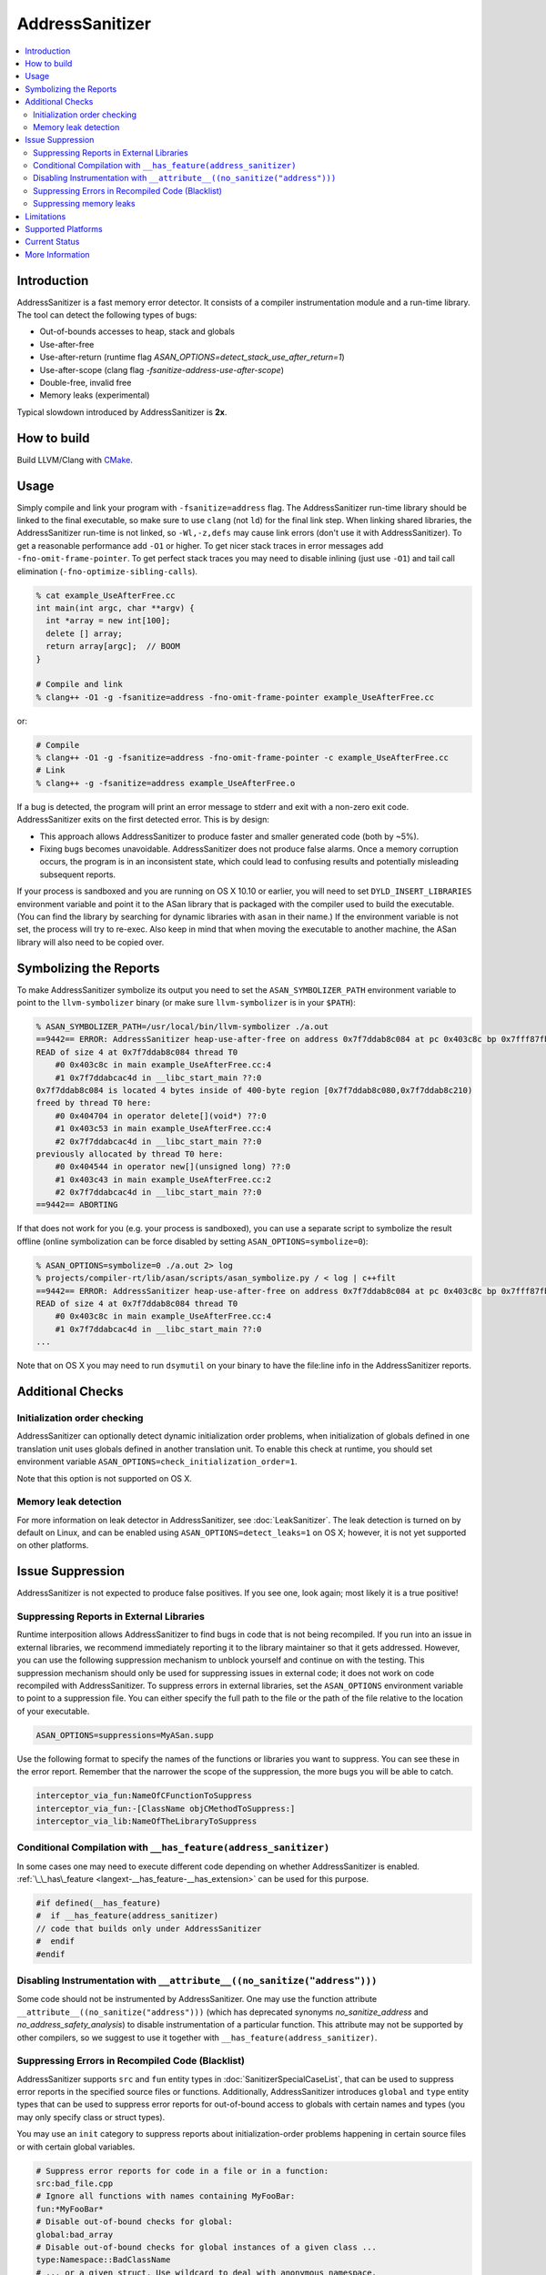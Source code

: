 ================
AddressSanitizer
================

.. contents::
   :local:

Introduction
============

AddressSanitizer is a fast memory error detector. It consists of a compiler
instrumentation module and a run-time library. The tool can detect the
following types of bugs:

* Out-of-bounds accesses to heap, stack and globals
* Use-after-free
* Use-after-return (runtime flag `ASAN_OPTIONS=detect_stack_use_after_return=1`)
* Use-after-scope (clang flag `-fsanitize-address-use-after-scope`)
* Double-free, invalid free
* Memory leaks (experimental)

Typical slowdown introduced by AddressSanitizer is **2x**.

How to build
============

Build LLVM/Clang with `CMake <http://llvm.org/docs/CMake.html>`_.

Usage
=====

Simply compile and link your program with ``-fsanitize=address`` flag.  The
AddressSanitizer run-time library should be linked to the final executable, so
make sure to use ``clang`` (not ``ld``) for the final link step.  When linking
shared libraries, the AddressSanitizer run-time is not linked, so
``-Wl,-z,defs`` may cause link errors (don't use it with AddressSanitizer).  To
get a reasonable performance add ``-O1`` or higher.  To get nicer stack traces
in error messages add ``-fno-omit-frame-pointer``.  To get perfect stack traces
you may need to disable inlining (just use ``-O1``) and tail call elimination
(``-fno-optimize-sibling-calls``).

.. code-block:: console

    % cat example_UseAfterFree.cc
    int main(int argc, char **argv) {
      int *array = new int[100];
      delete [] array;
      return array[argc];  // BOOM
    }

    # Compile and link
    % clang++ -O1 -g -fsanitize=address -fno-omit-frame-pointer example_UseAfterFree.cc

or:

.. code-block:: console

    # Compile
    % clang++ -O1 -g -fsanitize=address -fno-omit-frame-pointer -c example_UseAfterFree.cc
    # Link
    % clang++ -g -fsanitize=address example_UseAfterFree.o

If a bug is detected, the program will print an error message to stderr and
exit with a non-zero exit code. AddressSanitizer exits on the first detected error.
This is by design:

* This approach allows AddressSanitizer to produce faster and smaller generated code
  (both by ~5%).
* Fixing bugs becomes unavoidable. AddressSanitizer does not produce
  false alarms. Once a memory corruption occurs, the program is in an inconsistent
  state, which could lead to confusing results and potentially misleading
  subsequent reports.

If your process is sandboxed and you are running on OS X 10.10 or earlier, you
will need to set ``DYLD_INSERT_LIBRARIES`` environment variable and point it to
the ASan library that is packaged with the compiler used to build the
executable. (You can find the library by searching for dynamic libraries with
``asan`` in their name.) If the environment variable is not set, the process will
try to re-exec. Also keep in mind that when moving the executable to another machine,
the ASan library will also need to be copied over.

Symbolizing the Reports
=========================

To make AddressSanitizer symbolize its output
you need to set the ``ASAN_SYMBOLIZER_PATH`` environment variable to point to
the ``llvm-symbolizer`` binary (or make sure ``llvm-symbolizer`` is in your
``$PATH``):

.. code-block:: console

    % ASAN_SYMBOLIZER_PATH=/usr/local/bin/llvm-symbolizer ./a.out
    ==9442== ERROR: AddressSanitizer heap-use-after-free on address 0x7f7ddab8c084 at pc 0x403c8c bp 0x7fff87fb82d0 sp 0x7fff87fb82c8
    READ of size 4 at 0x7f7ddab8c084 thread T0
        #0 0x403c8c in main example_UseAfterFree.cc:4
        #1 0x7f7ddabcac4d in __libc_start_main ??:0
    0x7f7ddab8c084 is located 4 bytes inside of 400-byte region [0x7f7ddab8c080,0x7f7ddab8c210)
    freed by thread T0 here:
        #0 0x404704 in operator delete[](void*) ??:0
        #1 0x403c53 in main example_UseAfterFree.cc:4
        #2 0x7f7ddabcac4d in __libc_start_main ??:0
    previously allocated by thread T0 here:
        #0 0x404544 in operator new[](unsigned long) ??:0
        #1 0x403c43 in main example_UseAfterFree.cc:2
        #2 0x7f7ddabcac4d in __libc_start_main ??:0
    ==9442== ABORTING

If that does not work for you (e.g. your process is sandboxed), you can use a
separate script to symbolize the result offline (online symbolization can be
force disabled by setting ``ASAN_OPTIONS=symbolize=0``):

.. code-block:: console

    % ASAN_OPTIONS=symbolize=0 ./a.out 2> log
    % projects/compiler-rt/lib/asan/scripts/asan_symbolize.py / < log | c++filt
    ==9442== ERROR: AddressSanitizer heap-use-after-free on address 0x7f7ddab8c084 at pc 0x403c8c bp 0x7fff87fb82d0 sp 0x7fff87fb82c8
    READ of size 4 at 0x7f7ddab8c084 thread T0
        #0 0x403c8c in main example_UseAfterFree.cc:4
        #1 0x7f7ddabcac4d in __libc_start_main ??:0
    ...

Note that on OS X you may need to run ``dsymutil`` on your binary to have the
file\:line info in the AddressSanitizer reports.

Additional Checks
=================

Initialization order checking
-----------------------------

AddressSanitizer can optionally detect dynamic initialization order problems,
when initialization of globals defined in one translation unit uses
globals defined in another translation unit. To enable this check at runtime,
you should set environment variable
``ASAN_OPTIONS=check_initialization_order=1``.

Note that this option is not supported on OS X.

Memory leak detection
---------------------

For more information on leak detector in AddressSanitizer, see
:doc:`LeakSanitizer`. The leak detection is turned on by default on Linux,
and can be enabled using ``ASAN_OPTIONS=detect_leaks=1`` on OS X;
however, it is not yet supported on other platforms.

Issue Suppression
=================

AddressSanitizer is not expected to produce false positives. If you see one,
look again; most likely it is a true positive!

Suppressing Reports in External Libraries
-----------------------------------------
Runtime interposition allows AddressSanitizer to find bugs in code that is
not being recompiled. If you run into an issue in external libraries, we
recommend immediately reporting it to the library maintainer so that it
gets addressed. However, you can use the following suppression mechanism
to unblock yourself and continue on with the testing. This suppression
mechanism should only be used for suppressing issues in external code; it
does not work on code recompiled with AddressSanitizer. To suppress errors
in external libraries, set the ``ASAN_OPTIONS`` environment variable to point
to a suppression file. You can either specify the full path to the file or the
path of the file relative to the location of your executable.

.. code-block:: bash

    ASAN_OPTIONS=suppressions=MyASan.supp

Use the following format to specify the names of the functions or libraries
you want to suppress. You can see these in the error report. Remember that
the narrower the scope of the suppression, the more bugs you will be able to
catch.

.. code-block:: bash

    interceptor_via_fun:NameOfCFunctionToSuppress
    interceptor_via_fun:-[ClassName objCMethodToSuppress:]
    interceptor_via_lib:NameOfTheLibraryToSuppress

Conditional Compilation with ``__has_feature(address_sanitizer)``
-----------------------------------------------------------------

In some cases one may need to execute different code depending on whether
AddressSanitizer is enabled.
:ref:`\_\_has\_feature <langext-__has_feature-__has_extension>` can be used for
this purpose.

.. code-block:: c

    #if defined(__has_feature)
    #  if __has_feature(address_sanitizer)
    // code that builds only under AddressSanitizer
    #  endif
    #endif

Disabling Instrumentation with ``__attribute__((no_sanitize("address")))``
--------------------------------------------------------------------------

Some code should not be instrumented by AddressSanitizer. One may use the
function attribute ``__attribute__((no_sanitize("address")))`` (which has
deprecated synonyms `no_sanitize_address` and `no_address_safety_analysis`) to
disable instrumentation of a particular function. This attribute may not be
supported by other compilers, so we suggest to use it together with
``__has_feature(address_sanitizer)``.

Suppressing Errors in Recompiled Code (Blacklist)
-------------------------------------------------

AddressSanitizer supports ``src`` and ``fun`` entity types in
:doc:`SanitizerSpecialCaseList`, that can be used to suppress error reports
in the specified source files or functions. Additionally, AddressSanitizer
introduces ``global`` and ``type`` entity types that can be used to
suppress error reports for out-of-bound access to globals with certain
names and types (you may only specify class or struct types).

You may use an ``init`` category to suppress reports about initialization-order
problems happening in certain source files or with certain global variables.

.. code-block:: bash

    # Suppress error reports for code in a file or in a function:
    src:bad_file.cpp
    # Ignore all functions with names containing MyFooBar:
    fun:*MyFooBar*
    # Disable out-of-bound checks for global:
    global:bad_array
    # Disable out-of-bound checks for global instances of a given class ...
    type:Namespace::BadClassName
    # ... or a given struct. Use wildcard to deal with anonymous namespace.
    type:Namespace2::*::BadStructName
    # Disable initialization-order checks for globals:
    global:bad_init_global=init
    type:*BadInitClassSubstring*=init
    src:bad/init/files/*=init

Suppressing memory leaks
------------------------

Memory leak reports produced by :doc:`LeakSanitizer` (if it is run as a part
of AddressSanitizer) can be suppressed by a separate file passed as

.. code-block:: bash

    LSAN_OPTIONS=suppressions=MyLSan.supp

which contains lines of the form `leak:<pattern>`. Memory leak will be
suppressed if pattern matches any function name, source file name, or
library name in the symbolized stack trace of the leak report. See
`full documentation
<https://github.com/google/sanitizers/wiki/AddressSanitizerLeakSanitizer#suppressions>`_
for more details.

Limitations
===========

* AddressSanitizer uses more real memory than a native run. Exact overhead
  depends on the allocations sizes. The smaller the allocations you make the
  bigger the overhead is.
* AddressSanitizer uses more stack memory. We have seen up to 3x increase.
* On 64-bit platforms AddressSanitizer maps (but not reserves) 16+ Terabytes of
  virtual address space. This means that tools like ``ulimit`` may not work as
  usually expected.
* Static linking is not supported.

Supported Platforms
===================

AddressSanitizer is supported on:

* Linux i386/x86\_64 (tested on Ubuntu 12.04)
* OS X 10.7 - 10.11 (i386/x86\_64)
* iOS Simulator
* Android ARM
* FreeBSD i386/x86\_64 (tested on FreeBSD 11-current)

Ports to various other platforms are in progress.

Current Status
==============

AddressSanitizer is fully functional on supported platforms starting from LLVM
3.1. The test suite is integrated into CMake build and can be run with ``make
check-asan`` command.

More Information
================

`<https://github.com/google/sanitizers/wiki/AddressSanitizer>`_
